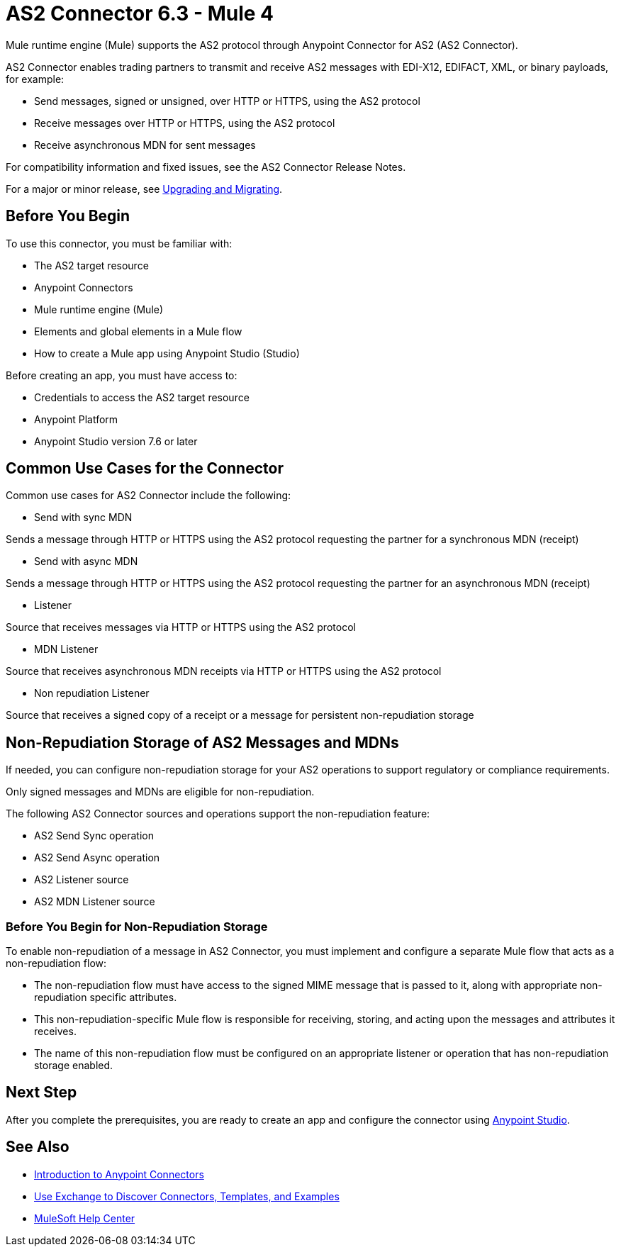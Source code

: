 = AS2 Connector 6.3 - Mule 4
:page-aliases: connectors::as2/as2-connectorMule4.adoc

Mule runtime engine (Mule) supports the AS2 protocol through Anypoint Connector for AS2 (AS2 Connector).

AS2 Connector enables trading partners to transmit and receive AS2 messages with EDI-X12, EDIFACT, XML, or binary payloads, for example:

* Send messages, signed or unsigned, over HTTP or HTTPS, using the AS2 protocol
* Receive messages over HTTP or HTTPS, using the AS2 protocol
* Receive asynchronous MDN for sent messages

For compatibility information and fixed issues, see the AS2 Connector Release Notes.

For a major or minor release, see xref:as2-connector-upgrade-migrate.adoc[Upgrading and Migrating].

== Before You Begin

To use this connector, you must be familiar with:

* The AS2 target resource
* Anypoint Connectors
* Mule runtime engine (Mule)
* Elements and global elements in a Mule flow
* How to create a Mule app using Anypoint Studio (Studio)

Before creating an app, you must have access to:

* Credentials to access the AS2 target resource
* Anypoint Platform
* Anypoint Studio version 7.6 or later

== Common Use Cases for the Connector

Common use cases for AS2 Connector include the following:

* Send with sync MDN

Sends a message through HTTP or HTTPS using the AS2 protocol requesting the partner for a synchronous MDN (receipt)

* Send with async MDN

Sends a message through HTTP or HTTPS using the AS2 protocol requesting the partner for an asynchronous MDN (receipt)

* Listener

Source that receives messages via HTTP or HTTPS using the AS2 protocol

* MDN Listener

Source that receives asynchronous MDN receipts via HTTP or HTTPS using the AS2 protocol

* Non repudiation Listener

Source that receives a signed copy of a receipt or a message for persistent non-repudiation storage

== Non-Repudiation Storage of AS2 Messages and MDNs

If needed, you can configure non-repudiation storage for your AS2 operations to support regulatory or compliance requirements.

Only signed messages and MDNs are eligible for non-repudiation.

The following AS2 Connector sources and operations support the non-repudiation feature:

* AS2 Send Sync operation
* AS2 Send Async operation
* AS2 Listener source
* AS2 MDN Listener source

=== Before You Begin for Non-Repudiation Storage

To enable non-repudiation of a message in AS2 Connector, you must implement and configure a separate Mule flow that acts as a non-repudiation flow:

* The non-repudiation flow must have access to the signed MIME message that is passed to it, along with appropriate non-repudiation specific attributes.
* This non-repudiation-specific Mule flow is responsible for receiving, storing, and acting upon the messages and attributes it receives.
* The name of this non-repudiation flow must be configured on an appropriate listener or operation that has non-repudiation storage enabled.

== Next Step

After you complete the prerequisites, you are ready to create an app and configure the connector using xref:as2-connector-studio.adoc[Anypoint Studio].

== See Also

* xref:connectors::introduction/introduction-to-anypoint-connectors.adoc[Introduction to Anypoint Connectors]
* xref:connectors::introduction/intro-use-exchange.adoc[Use Exchange to Discover Connectors, Templates, and Examples]
* https://help.mulesoft.com[MuleSoft Help Center]
